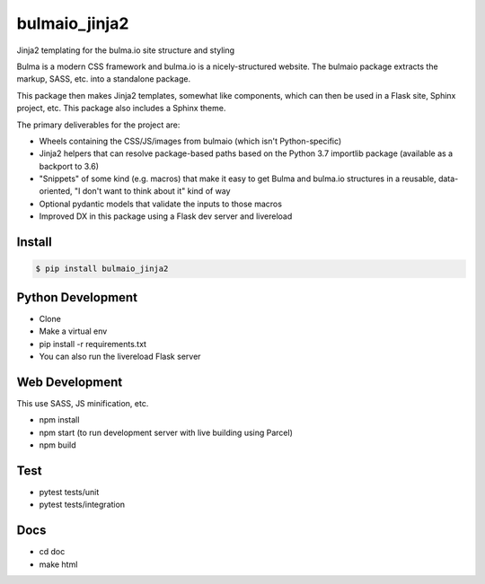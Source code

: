 ==============
bulmaio_jinja2
==============

Jinja2 templating for the bulma.io site structure and styling

Bulma is a modern CSS framework and bulma.io is a nicely-structured website.
The bulmaio package extracts the markup, SASS, etc. into a standalone
package.

This package then makes Jinja2 templates, somewhat like components,
which can then be used in a Flask site, Sphinx project, etc. This package
also includes a Sphinx theme.

The primary deliverables for the project are:

- Wheels containing the CSS/JS/images from bulmaio (which isn't
  Python-specific)

- Jinja2 helpers that can resolve package-based paths based on the
  Python 3.7 importlib package (available as a backport to 3.6)

- "Snippets" of some kind (e.g. macros) that make it easy to get Bulma
  and bulma.io structures in a reusable, data-oriented, "I don't want to
  think about it" kind of way

- Optional pydantic models that validate the inputs to those macros

- Improved DX in this package using a Flask dev server and livereload

Install
=======

.. code-block:: bash

    $ pip install bulmaio_jinja2

Python Development
==================

- Clone

- Make a virtual env

- pip install -r requirements.txt

- You can also run the livereload Flask server

Web Development
===============

This use SASS, JS minification, etc.

- npm install

- npm start (to run development server with live building using Parcel)

- npm build

Test
====

- pytest tests/unit

- pytest tests/integration

Docs
====

- cd doc

- make html

